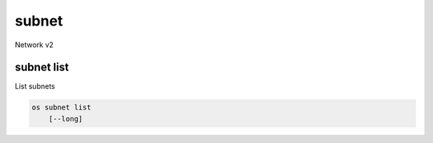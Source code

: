======
subnet
======

Network v2

subnet list
-----------

List subnets

.. program:: subnet list
.. code:: bash

    os subnet list
        [--long]

.. option:: --long

    List additional fields in output

